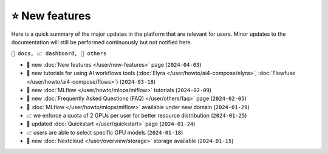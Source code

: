 .. highlight:: console

⭐ New features
===============

Here is a quick summary of the major updates in the platform that are relevant for
users. Minor updates to the documentation will still be performed continuously but not
notified here.

``📘 docs, 📈 dashboard, 📌 others``

.. Template
.. * 📘 new :doc:`... </user/...>` page (``2024-04-03``)

* 📘 new :doc:`New features  </user/new-features>` page (``2024-04-03``)
* 📘 new tutorials for using AI workflows tools (:doc:`Elyra </user/howto/ai4-compose/elyra>`, :doc:`Flowfuse </user/howto/ai4-compose/flows>`) (``2024-03-18``)
* 📘 new :doc:`MLflow </user/howto/mlops/mlflow>` tutorials (``2024-02-09``)
* 📘 new :doc:`Frequently Asked Questions (FAQ) </user/others/faq>` page (``2024-02-05``)
* 📌 :doc:`MLflow </user/howto/mlops/mlflow>` available under new domain (``2024-01-29``)
* 📈 we enforce a quota of 2 GPUs per user for better resource distribution (``2024-01-25``)
* 📘 updated :doc:`Quickstart </user/quickstart>` page (``2024-01-24``)
* 📈 users are able to select specific GPU models (``2024-01-18``)
* 📌 new :doc:`Nextcloud </user/overview/storage>` storage available (``2024-01-15``)

